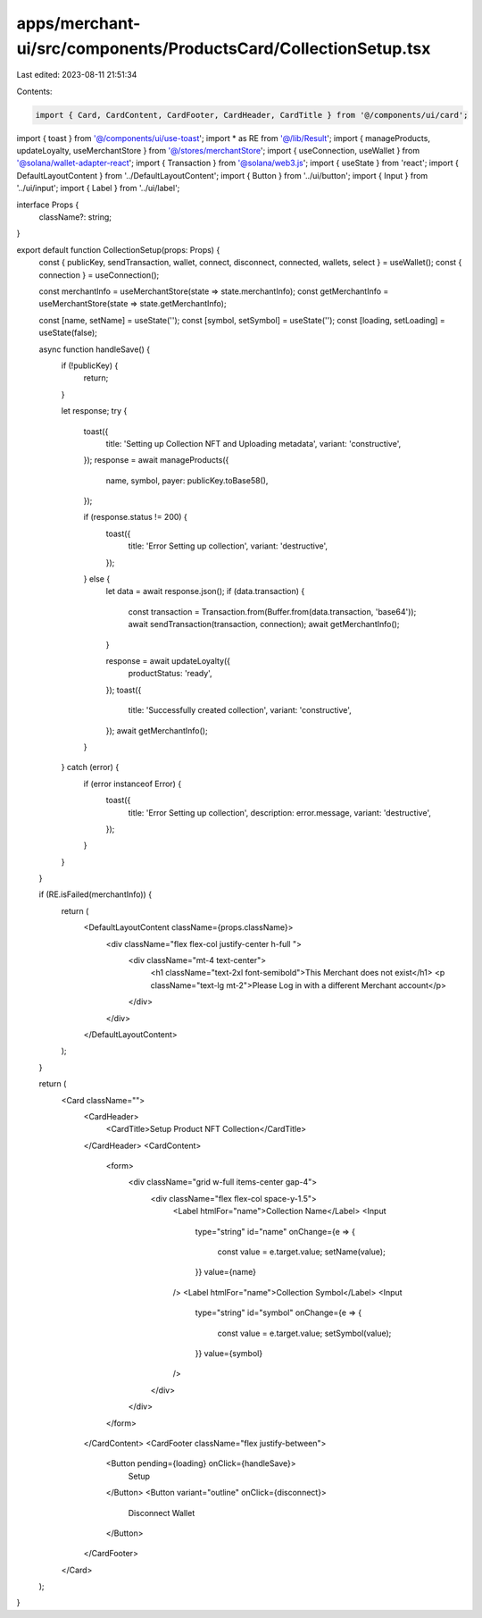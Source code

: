apps/merchant-ui/src/components/ProductsCard/CollectionSetup.tsx
================================================================

Last edited: 2023-08-11 21:51:34

Contents:

.. code-block:: tsx

    import { Card, CardContent, CardFooter, CardHeader, CardTitle } from '@/components/ui/card';
import { toast } from '@/components/ui/use-toast';
import * as RE from '@/lib/Result';
import { manageProducts, updateLoyalty, useMerchantStore } from '@/stores/merchantStore';
import { useConnection, useWallet } from '@solana/wallet-adapter-react';
import { Transaction } from '@solana/web3.js';
import { useState } from 'react';
import { DefaultLayoutContent } from '../DefaultLayoutContent';
import { Button } from '../ui/button';
import { Input } from '../ui/input';
import { Label } from '../ui/label';

interface Props {
    className?: string;
}

export default function CollectionSetup(props: Props) {
    const { publicKey, sendTransaction, wallet, connect, disconnect, connected, wallets, select } = useWallet();
    const { connection } = useConnection();

    const merchantInfo = useMerchantStore(state => state.merchantInfo);
    const getMerchantInfo = useMerchantStore(state => state.getMerchantInfo);

    const [name, setName] = useState('');
    const [symbol, setSymbol] = useState('');
    const [loading, setLoading] = useState(false);

    async function handleSave() {
        if (!publicKey) {
            return;
        }

        let response;
        try {
            toast({
                title: 'Setting up Collection NFT and Uploading metadata',
                variant: 'constructive',
            });
            response = await manageProducts({
                name,
                symbol,
                payer: publicKey.toBase58(),
            });

            if (response.status != 200) {
                toast({
                    title: 'Error Setting up collection',
                    variant: 'destructive',
                });
            } else {
                let data = await response.json();
                if (data.transaction) {
                    const transaction = Transaction.from(Buffer.from(data.transaction, 'base64'));
                    await sendTransaction(transaction, connection);
                    await getMerchantInfo();
                }

                response = await updateLoyalty({
                    productStatus: 'ready',
                });
                toast({
                    title: 'Successfully created collection',
                    variant: 'constructive',
                });
                await getMerchantInfo();
            }
        } catch (error) {
            if (error instanceof Error) {
                toast({
                    title: 'Error Setting up collection',
                    description: error.message,
                    variant: 'destructive',
                });
            }
        }
    }

    if (RE.isFailed(merchantInfo)) {
        return (
            <DefaultLayoutContent className={props.className}>
                <div className="flex flex-col justify-center h-full ">
                    <div className="mt-4 text-center">
                        <h1 className="text-2xl font-semibold">This Merchant does not exist</h1>
                        <p className="text-lg  mt-2">Please Log in with a different Merchant account</p>
                    </div>
                </div>
            </DefaultLayoutContent>
        );
    }

    return (
        <Card className="">
            <CardHeader>
                <CardTitle>Setup Product NFT Collection</CardTitle>
            </CardHeader>
            <CardContent>
                <form>
                    <div className="grid w-full items-center gap-4">
                        <div className="flex flex-col space-y-1.5">
                            <Label htmlFor="name">Collection Name</Label>
                            <Input
                                type="string"
                                id="name"
                                onChange={e => {
                                    const value = e.target.value;
                                    setName(value);
                                }}
                                value={name}
                            />
                            <Label htmlFor="name">Collection Symbol</Label>
                            <Input
                                type="string"
                                id="symbol"
                                onChange={e => {
                                    const value = e.target.value;
                                    setSymbol(value);
                                }}
                                value={symbol}
                            />
                        </div>
                    </div>
                </form>
            </CardContent>
            <CardFooter className="flex justify-between">
                <Button pending={loading} onClick={handleSave}>
                    Setup
                </Button>
                <Button variant="outline" onClick={disconnect}>
                    Disconnect Wallet
                </Button>
            </CardFooter>
        </Card>
    );
}


